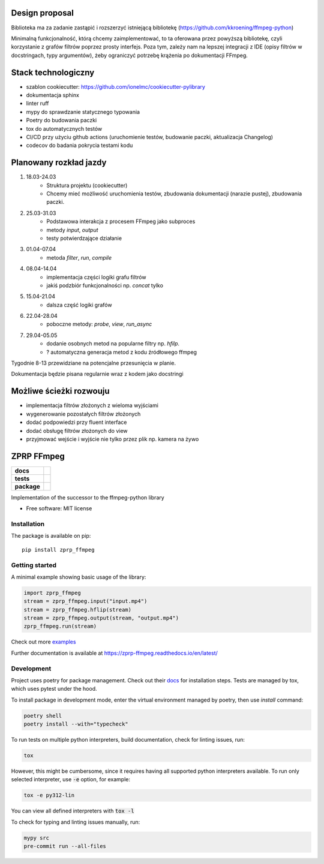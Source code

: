 ===============
Design proposal
===============
Biblioteka ma za zadanie zastąpić i rozszerzyć istniejącą bibliotekę (https://github.com/kkroening/ffmpeg-python)

Minimalną funkcjonalność, którą chcemy zaimplementować, to ta oferowana przez powyższą bibliotekę, czyli korzystanie z grafów filtrów poprzez prosty interfejs. Poza tym, zależy nam na lepszej integracji z IDE (opisy filtrów w docstringach, typy argumentów), żeby ograniczyć potrzebę krążenia po dokumentacji FFmpeg.

====================
Stack technologiczny
====================
* szablon cookiecutter: https://github.com/ionelmc/cookiecutter-pylibrary
* dokumentacja sphinx
* linter ruff
* mypy do sprawdzanie statycznego typowania
* Poetry do budowania paczki
* tox do automatycznych testów
* CI/CD przy użyciu github actions (uruchomienie testów, budowanie paczki, aktualizacja Changelog)
* codecov do badania pokrycia testami kodu

=======================
Planowany rozkład jazdy
=======================
#. 18.03-24.03
    * Struktura projektu (cookiecutter)
    * Chcemy mieć możliwość uruchomienia testów, zbudowania dokumentacji (narazie pustej), zbudowania paczki.
#. 25.03-31.03
    * Podstawowa interakcja z procesem FFmpeg jako subproces
    * metody `input`, `output`
    * testy potwierdzające działanie
#. 01.04-07.04
    * metoda `filter`, `run`, `compile`
#. 08.04-14.04
    * implementacja części logiki grafu filtrów
    * jakiś podzbiór funkcjonalności np. `concat` tylko
#. 15.04-21.04
    * dalsza część logiki grafów
#. 22.04-28.04
    * poboczne metody: `probe`, `view`, `run_async`
#. 29.04-05.05
    * dodanie osobnych metod na popularne filtry np. `hfilp`.
    * ? automatyczna generacja metod z kodu źródłowego ffmpeg

Tygodnie 8-13 przewidziane na potencjalne przesunięcia w planie.

Dokumentacja będzie pisana regularnie wraz z kodem jako docstringi

========================
Możliwe ścieżki rozwouju
========================
* implementacja filtrów złożonych z wieloma wyjściami
* wygenerowanie pozostałych filtrów złożonych
* dodać podpowiedzi przy fluent interface
* dodać obsługę filtrów złożonych do view
* przyjmować wejście i wyjście nie tylko przez plik np. kamera na żywo

========
ZPRP FFmpeg
========

.. start-badges

.. list-table::
    :stub-columns: 1

    * - docs
      - |docs|
    * - tests
      - |github-actions| |codecov|
    * - package
      - |version| |wheel| |supported-versions| |supported-implementations| |commits-since|
.. |docs| image:: https://readthedocs.org/projects/zprp-ffmpeg/badge/?style=flat
    :target: https://readthedocs.org/projects/zprp-ffmpeg/
    :alt: Documentation Status

.. |github-actions| image:: https://github.com/ffmpeg-zprp/zprp-ffmpeg/actions/workflows/github-actions.yml/badge.svg
    :alt: GitHub Actions Build Status
    :target: https://github.com/ffmpeg-zprp/zprp-ffmpeg/actions

.. |codecov| image:: https://codecov.io/gh/ffmpeg-zprp/zprp-ffmpeg/branch/main/graphs/badge.svg?branch=main
    :alt: Coverage Status
    :target: https://app.codecov.io/gh/ffmpeg-zprp/zprp-ffmpeg

.. |version| image:: https://img.shields.io/pypi/v/zprp-ffmpeg.svg
    :alt: PyPI Package latest release
    :target: https://pypi.org/project/zprp-ffmpeg

.. |wheel| image:: https://img.shields.io/pypi/wheel/zprp-ffmpeg.svg
    :alt: PyPI Wheel
    :target: https://pypi.org/project/zprp-ffmpeg

.. |supported-versions| image:: https://img.shields.io/pypi/pyversions/zprp-ffmpeg.svg
    :alt: Supported versions
    :target: https://pypi.org/project/zprp-ffmpeg

.. |supported-implementations| image:: https://img.shields.io/pypi/implementation/zprp-ffmpeg.svg
    :alt: Supported implementations
    :target: https://pypi.org/project/zprp-ffmpeg

.. |commits-since| image:: https://img.shields.io/github/commits-since/ffmpeg-zprp/zprp-ffmpeg/v2.1.2.svg
    :alt: Commits since latest release
    :target: https://github.com/ffmpeg-zprp/zprp-ffmpeg/compare/v2.1.2...main



.. end-badges

Implementation of the successor to the ffmpeg-python library

* Free software: MIT license

Installation
============

The package is available on pip::

    pip install zprp_ffmpeg


Getting started
=============

A minimal example showing basic usage of the library:

.. code-block:: python

    import zprp_ffmpeg
    stream = zprp_ffmpeg.input("input.mp4")
    stream = zprp_ffmpeg.hflip(stream)
    stream = zprp_ffmpeg.output(stream, "output.mp4")
    zprp_ffmpeg.run(stream)

Check out more `examples <https://github.com/ffmpeg-zprp/zprp-ffmpeg/tree/main/examples>`_

Further documentation is available at https://zprp-ffmpeg.readthedocs.io/en/latest/


Development
===========

Project uses poetry for package management. Check out their `docs <https://python-poetry.org/docs/>`_ for installation steps.
Tests are managed by tox, which uses pytest under the hood. 


To install package in development mode, enter the virtual environment managed by poetry, then use `install` command:

.. code-block:: bash

    poetry shell
    poetry install --with="typecheck"

To run tests on multiple python interpreters, build documentation, check for linting issues, run:

.. code-block:: bash

    tox

However, this might be cumbersome, since it requires having all supported python interpreters available. To run only selected interpreter, use :code:`-e` option, for example:

.. code-block:: bash

    tox -e py312-lin

You can view all defined interpreters with :code:`tox -l` 

To check for typing and linting issues manually, run:

.. code-block:: bash

    mypy src
    pre-commit run --all-files
